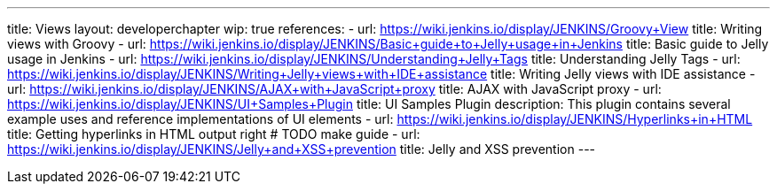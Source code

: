 ---
title: Views
layout: developerchapter
wip: true
references:
- url: https://wiki.jenkins.io/display/JENKINS/Groovy+View
  title: Writing views with Groovy
- url: https://wiki.jenkins.io/display/JENKINS/Basic+guide+to+Jelly+usage+in+Jenkins
  title: Basic guide to Jelly usage in Jenkins
- url: https://wiki.jenkins.io/display/JENKINS/Understanding+Jelly+Tags
  title: Understanding Jelly Tags
- url: https://wiki.jenkins.io/display/JENKINS/Writing+Jelly+views+with+IDE+assistance
  title: Writing Jelly views with IDE assistance
- url: https://wiki.jenkins.io/display/JENKINS/AJAX+with+JavaScript+proxy
  title: AJAX with JavaScript proxy
- url: https://wiki.jenkins.io/display/JENKINS/UI+Samples+Plugin
  title: UI Samples Plugin
  description: This plugin contains several example uses and reference implementations of UI elements
- url: https://wiki.jenkins.io/display/JENKINS/Hyperlinks+in+HTML
  title: Getting hyperlinks in HTML output right # TODO make guide
- url: https://wiki.jenkins.io/display/JENKINS/Jelly+and+XSS+prevention
  title: Jelly and XSS prevention
---

////
TODO INFRA-897    Jelly taglib reference core define, stapler, and taglibs defined in Jenkins core
////
